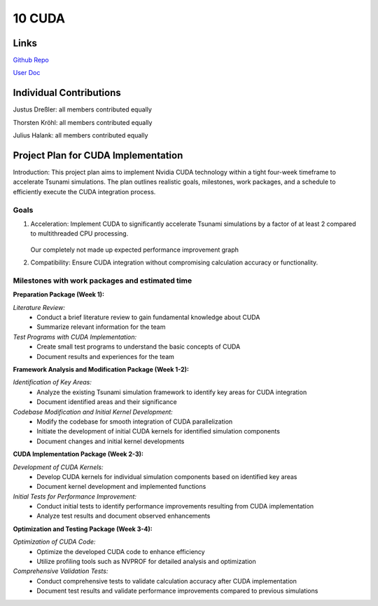 10 CUDA
=======
Links
-----

`Github Repo <https://github.com/Minutenreis/tsunami_lab>`_

`User Doc <https://tsunami-lab.readthedocs.io/en/latest/>`_

Individual Contributions
------------------------

Justus Dreßler: all members contributed equally

Thorsten Kröhl: all members contributed equally

Julius Halank: all members contributed equally


Project Plan for CUDA Implementation
-------------------------------------

Introduction:
This project plan aims to implement Nvidia CUDA technology within a tight four-week
timeframe to accelerate Tsunami simulations. The plan outlines realistic goals, milestones,
work packages, and a schedule to efficiently execute the CUDA integration process.

Goals
^^^^^
1. Acceleration: Implement CUDA to significantly accelerate Tsunami simulations by a factor of at least 2 compared to multithreaded CPU processing.
    
    .. figure:: _static/performance.png 

   Our completely not made up expected performance improvement graph 
2. Compatibility: Ensure CUDA integration without compromising calculation accuracy or functionality.

Milestones with work packages and estimated time
^^^^^^^^^^^^^^^^^^^^^^^^^^^^^^^^^^^^^^^^^^^^^^^^

**Preparation Package (Week 1):**

*Literature Review:*
  * Conduct a brief literature review to gain fundamental knowledge about CUDA
  * Summarize relevant information for the team
*Test Programs with CUDA Implementation:*
  * Create small test programs to understand the basic concepts of CUDA
  * Document results and experiences for the team

**Framework Analysis and Modification Package (Week 1-2):**

*Identification of Key Areas:*
  * Analyze the existing Tsunami simulation framework to identify key areas for CUDA integration
  * Document identified areas and their significance
*Codebase Modification and Initial Kernel Development:*
  * Modify the codebase for smooth integration of CUDA parallelization
  * Initiate the development of initial CUDA kernels for identified simulation components
  * Document changes and initial kernel developments

**CUDA Implementation Package (Week 2-3):**

*Development of CUDA Kernels:*
  * Develop CUDA kernels for individual simulation components based on identified key areas
  * Document kernel development and implemented functions
*Initial Tests for Performance Improvement:*
  * Conduct initial tests to identify performance improvements resulting from CUDA implementation
  * Analyze test results and document observed enhancements

**Optimization and Testing Package (Week 3-4):**

*Optimization of CUDA Code:*
  * Optimize the developed CUDA code to enhance efficiency
  * Utilize profiling tools such as NVPROF for detailed analysis and optimization
*Comprehensive Validation Tests:*
  * Conduct comprehensive tests to validate calculation accuracy after CUDA implementation
  * Document test results and validate performance improvements compared to previous simulations

